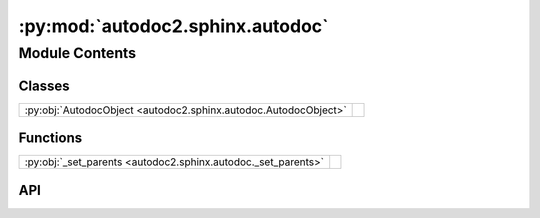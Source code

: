 :py:mod:`autodoc2.sphinx.autodoc`
=================================

.. py:module:: autodoc2.sphinx.autodoc

.. autodoc2-docstring:: autodoc2.sphinx.autodoc
   :allowtitles:

Module Contents
---------------

Classes
~~~~~~~

.. list-table::
   :class: autosummary longtable
   :align: left

   * - :py:obj:`AutodocObject <autodoc2.sphinx.autodoc.AutodocObject>`
     - .. autodoc2-docstring:: autodoc2.sphinx.autodoc.AutodocObject
          :summary:

Functions
~~~~~~~~~

.. list-table::
   :class: autosummary longtable
   :align: left

   * - :py:obj:`_set_parents <autodoc2.sphinx.autodoc._set_parents>`
     - .. autodoc2-docstring:: autodoc2.sphinx.autodoc._set_parents
          :summary:

API
~~~

.. py:class:: AutodocObject(name, arguments, options, content, lineno, content_offset, block_text, state, state_machine)
   :canonical: autodoc2.sphinx.autodoc.AutodocObject

   Bases: :py:obj:`sphinx.util.docutils.SphinxDirective`

   .. autodoc2-docstring:: autodoc2.sphinx.autodoc.AutodocObject

   .. rubric:: Initialization

   .. autodoc2-docstring:: autodoc2.sphinx.autodoc.AutodocObject.__init__

   .. py:attribute:: required_arguments
      :canonical: autodoc2.sphinx.autodoc.AutodocObject.required_arguments
      :value: 1

      .. autodoc2-docstring:: autodoc2.sphinx.autodoc.AutodocObject.required_arguments

   .. py:attribute:: final_argument_whitespace
      :canonical: autodoc2.sphinx.autodoc.AutodocObject.final_argument_whitespace
      :value: False

      .. autodoc2-docstring:: autodoc2.sphinx.autodoc.AutodocObject.final_argument_whitespace

   .. py:attribute:: has_content
      :canonical: autodoc2.sphinx.autodoc.AutodocObject.has_content
      :value: True

      .. autodoc2-docstring:: autodoc2.sphinx.autodoc.AutodocObject.has_content

   .. py:attribute:: option_spec
      :canonical: autodoc2.sphinx.autodoc.AutodocObject.option_spec
      :type: typing.ClassVar[dict[str, typing.Any]]
      :value: None

      .. autodoc2-docstring:: autodoc2.sphinx.autodoc.AutodocObject.option_spec

   .. py:method:: run() -> list[docutils.nodes.Node]
      :canonical: autodoc2.sphinx.autodoc.AutodocObject.run

      .. autodoc2-docstring:: autodoc2.sphinx.autodoc.AutodocObject.run

.. py:function:: _set_parents(env: sphinx.environment.BuildEnvironment, mod: autodoc2.utils.ItemData, klass: autodoc2.utils.ItemData | None) -> typing.Generator[None, None, None]
   :canonical: autodoc2.sphinx.autodoc._set_parents

   .. autodoc2-docstring:: autodoc2.sphinx.autodoc._set_parents
